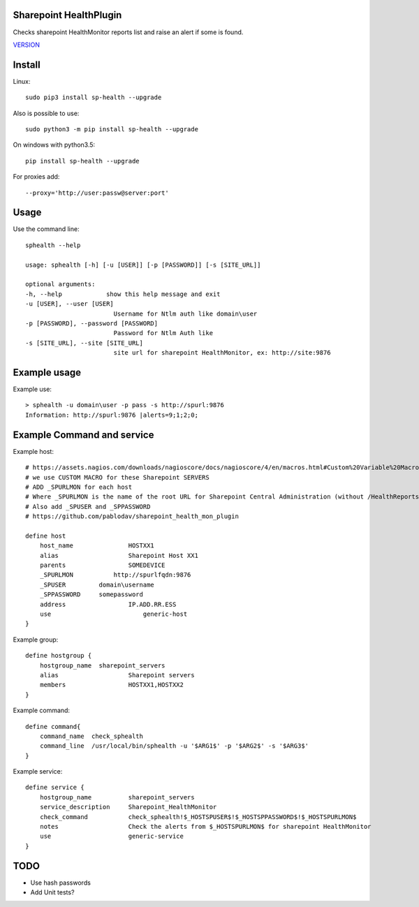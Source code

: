 Sharepoint HealthPlugin
=======================

Checks sharepoint HealthMonitor reports list and raise an alert if some is found.

`VERSION  <burp_reports/VERSION>`__

Install
=======

Linux::

    sudo pip3 install sp-health --upgrade

Also is possible to use::

    sudo python3 -m pip install sp-health --upgrade

On windows with python3.5::

    pip install sp-health --upgrade

For proxies add::

    --proxy='http://user:passw@server:port'

Usage
=====

Use the command line::

    sphealth --help
    
    usage: sphealth [-h] [-u [USER]] [-p [PASSWORD]] [-s [SITE_URL]]

    optional arguments:
    -h, --help            show this help message and exit
    -u [USER], --user [USER]
                            Username for Ntlm auth like domain\user
    -p [PASSWORD], --password [PASSWORD]
                            Password for Ntlm Auth like
    -s [SITE_URL], --site [SITE_URL]
                            site url for sharepoint HealthMonitor, ex: http://site:9876

Example usage
=============

Example use::

    > sphealth -u domain\user -p pass -s http://spurl:9876
    Information: http://spurl:9876 |alerts=9;1;2;0;

Example Command and service
===========================

Example host::

    # https://assets.nagios.com/downloads/nagioscore/docs/nagioscore/4/en/macros.html#Custom%20Variable%20Macros
    # we use CUSTOM MACRO for these Sharepoint SERVERS
    # ADD _SPURLMON for each host
    # Where _SPURLMON is the name of the root URL for Sharepoint Central Administration (without /HealthReports)
    # Also add _SPUSER and _SPPASSWORD
    # https://github.com/pablodav/sharepoint_health_mon_plugin

    define host
        host_name		HOSTXX1
        alias 			Sharepoint Host XX1
        parents			SOMEDEVICE
        _SPURLMON	    http://spurlfqdn:9876
        _SPUSER         domain\username
        _SPPASSWORD     somepassword
        address			IP.ADD.RR.ESS
        use			    generic-host
    }

Example group::

    define hostgroup {
        hostgroup_name  sharepoint_servers
        alias			Sharepoint servers
        members			HOSTXX1,HOSTXX2
    }

Example command::

    define command{
        command_name  check_sphealth
        command_line  /usr/local/bin/sphealth -u '$ARG1$' -p '$ARG2$' -s '$ARG3$'
    }

Example service::

    define service {
        hostgroup_name          sharepoint_servers
        service_description     Sharepoint_HealthMonitor
        check_command           check_sphealth!$_HOSTSPUSER$!$_HOSTSPPASSWORD$!$_HOSTSPURLMON$
        notes                   Check the alerts from $_HOSTSPURLMON$ for sharepoint HealthMonitor
        use                     generic-service
    }

TODO
====

* Use hash passwords
* Add Unit tests?
